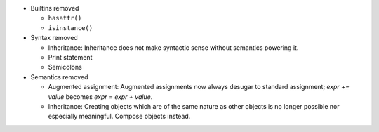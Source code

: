* Builtins removed

  * ``hasattr()``
  * ``isinstance()``

* Syntax removed

  * Inheritance: Inheritance does not make syntactic sense without semantics powering it.
  * Print statement
  * Semicolons

* Semantics removed

  * Augmented assignment: Augmented assignments now always desugar to standard assignment; `expr += value` becomes `expr = expr + value`.
  * Inheritance: Creating objects which are of the same nature as other objects is no longer possible nor especially meaningful. Compose objects instead.
